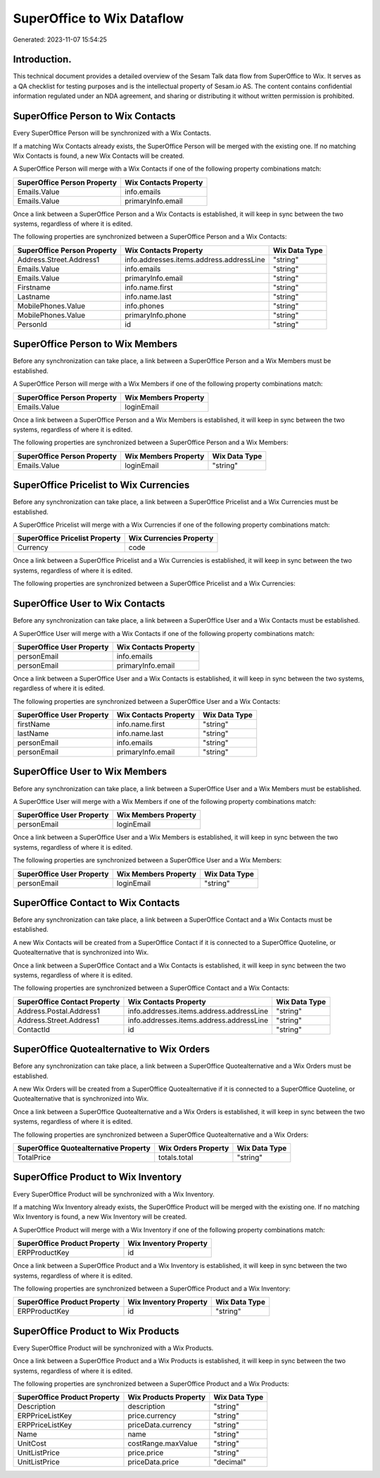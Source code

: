 ===========================
SuperOffice to Wix Dataflow
===========================

Generated: 2023-11-07 15:54:25

Introduction.
------------

This technical document provides a detailed overview of the Sesam Talk data flow from SuperOffice to Wix. It serves as a QA checklist for testing purposes and is the intellectual property of Sesam.io AS. The content contains confidential information regulated under an NDA agreement, and sharing or distributing it without written permission is prohibited.

SuperOffice Person to Wix Contacts
----------------------------------
Every SuperOffice Person will be synchronized with a Wix Contacts.

If a matching Wix Contacts already exists, the SuperOffice Person will be merged with the existing one.
If no matching Wix Contacts is found, a new Wix Contacts will be created.

A SuperOffice Person will merge with a Wix Contacts if one of the following property combinations match:

.. list-table::
   :header-rows: 1

   * - SuperOffice Person Property
     - Wix Contacts Property
   * - Emails.Value
     - info.emails
   * - Emails.Value
     - primaryInfo.email

Once a link between a SuperOffice Person and a Wix Contacts is established, it will keep in sync between the two systems, regardless of where it is edited.

The following properties are synchronized between a SuperOffice Person and a Wix Contacts:

.. list-table::
   :header-rows: 1

   * - SuperOffice Person Property
     - Wix Contacts Property
     - Wix Data Type
   * - Address.Street.Address1
     - info.addresses.items.address.addressLine
     - "string"
   * - Emails.Value
     - info.emails
     - "string"
   * - Emails.Value
     - primaryInfo.email
     - "string"
   * - Firstname
     - info.name.first
     - "string"
   * - Lastname
     - info.name.last
     - "string"
   * - MobilePhones.Value
     - info.phones
     - "string"
   * - MobilePhones.Value
     - primaryInfo.phone
     - "string"
   * - PersonId
     - id
     - "string"


SuperOffice Person to Wix Members
---------------------------------
Before any synchronization can take place, a link between a SuperOffice Person and a Wix Members must be established.

A SuperOffice Person will merge with a Wix Members if one of the following property combinations match:

.. list-table::
   :header-rows: 1

   * - SuperOffice Person Property
     - Wix Members Property
   * - Emails.Value
     - loginEmail

Once a link between a SuperOffice Person and a Wix Members is established, it will keep in sync between the two systems, regardless of where it is edited.

The following properties are synchronized between a SuperOffice Person and a Wix Members:

.. list-table::
   :header-rows: 1

   * - SuperOffice Person Property
     - Wix Members Property
     - Wix Data Type
   * - Emails.Value
     - loginEmail
     - "string"


SuperOffice Pricelist to Wix Currencies
---------------------------------------
Before any synchronization can take place, a link between a SuperOffice Pricelist and a Wix Currencies must be established.

A SuperOffice Pricelist will merge with a Wix Currencies if one of the following property combinations match:

.. list-table::
   :header-rows: 1

   * - SuperOffice Pricelist Property
     - Wix Currencies Property
   * - Currency
     - code

Once a link between a SuperOffice Pricelist and a Wix Currencies is established, it will keep in sync between the two systems, regardless of where it is edited.

The following properties are synchronized between a SuperOffice Pricelist and a Wix Currencies:

.. list-table::
   :header-rows: 1

   * - SuperOffice Pricelist Property
     - Wix Currencies Property
     - Wix Data Type


SuperOffice User to Wix Contacts
--------------------------------
Before any synchronization can take place, a link between a SuperOffice User and a Wix Contacts must be established.

A SuperOffice User will merge with a Wix Contacts if one of the following property combinations match:

.. list-table::
   :header-rows: 1

   * - SuperOffice User Property
     - Wix Contacts Property
   * - personEmail
     - info.emails
   * - personEmail
     - primaryInfo.email

Once a link between a SuperOffice User and a Wix Contacts is established, it will keep in sync between the two systems, regardless of where it is edited.

The following properties are synchronized between a SuperOffice User and a Wix Contacts:

.. list-table::
   :header-rows: 1

   * - SuperOffice User Property
     - Wix Contacts Property
     - Wix Data Type
   * - firstName
     - info.name.first
     - "string"
   * - lastName
     - info.name.last
     - "string"
   * - personEmail
     - info.emails
     - "string"
   * - personEmail
     - primaryInfo.email
     - "string"


SuperOffice User to Wix Members
-------------------------------
Before any synchronization can take place, a link between a SuperOffice User and a Wix Members must be established.

A SuperOffice User will merge with a Wix Members if one of the following property combinations match:

.. list-table::
   :header-rows: 1

   * - SuperOffice User Property
     - Wix Members Property
   * - personEmail
     - loginEmail

Once a link between a SuperOffice User and a Wix Members is established, it will keep in sync between the two systems, regardless of where it is edited.

The following properties are synchronized between a SuperOffice User and a Wix Members:

.. list-table::
   :header-rows: 1

   * - SuperOffice User Property
     - Wix Members Property
     - Wix Data Type
   * - personEmail
     - loginEmail
     - "string"


SuperOffice Contact to Wix Contacts
-----------------------------------
Before any synchronization can take place, a link between a SuperOffice Contact and a Wix Contacts must be established.

A new Wix Contacts will be created from a SuperOffice Contact if it is connected to a SuperOffice Quoteline, or Quotealternative that is synchronized into Wix.

Once a link between a SuperOffice Contact and a Wix Contacts is established, it will keep in sync between the two systems, regardless of where it is edited.

The following properties are synchronized between a SuperOffice Contact and a Wix Contacts:

.. list-table::
   :header-rows: 1

   * - SuperOffice Contact Property
     - Wix Contacts Property
     - Wix Data Type
   * - Address.Postal.Address1
     - info.addresses.items.address.addressLine
     - "string"
   * - Address.Street.Address1
     - info.addresses.items.address.addressLine
     - "string"
   * - ContactId
     - id
     - "string"


SuperOffice Quotealternative to Wix Orders
------------------------------------------
Before any synchronization can take place, a link between a SuperOffice Quotealternative and a Wix Orders must be established.

A new Wix Orders will be created from a SuperOffice Quotealternative if it is connected to a SuperOffice Quoteline, or Quotealternative that is synchronized into Wix.

Once a link between a SuperOffice Quotealternative and a Wix Orders is established, it will keep in sync between the two systems, regardless of where it is edited.

The following properties are synchronized between a SuperOffice Quotealternative and a Wix Orders:

.. list-table::
   :header-rows: 1

   * - SuperOffice Quotealternative Property
     - Wix Orders Property
     - Wix Data Type
   * - TotalPrice
     - totals.total
     - "string"


SuperOffice Product to Wix Inventory
------------------------------------
Every SuperOffice Product will be synchronized with a Wix Inventory.

If a matching Wix Inventory already exists, the SuperOffice Product will be merged with the existing one.
If no matching Wix Inventory is found, a new Wix Inventory will be created.

A SuperOffice Product will merge with a Wix Inventory if one of the following property combinations match:

.. list-table::
   :header-rows: 1

   * - SuperOffice Product Property
     - Wix Inventory Property
   * - ERPProductKey
     - id

Once a link between a SuperOffice Product and a Wix Inventory is established, it will keep in sync between the two systems, regardless of where it is edited.

The following properties are synchronized between a SuperOffice Product and a Wix Inventory:

.. list-table::
   :header-rows: 1

   * - SuperOffice Product Property
     - Wix Inventory Property
     - Wix Data Type
   * - ERPProductKey
     - id
     - "string"


SuperOffice Product to Wix Products
-----------------------------------
Every SuperOffice Product will be synchronized with a Wix Products.

Once a link between a SuperOffice Product and a Wix Products is established, it will keep in sync between the two systems, regardless of where it is edited.

The following properties are synchronized between a SuperOffice Product and a Wix Products:

.. list-table::
   :header-rows: 1

   * - SuperOffice Product Property
     - Wix Products Property
     - Wix Data Type
   * - Description
     - description
     - "string"
   * - ERPPriceListKey
     - price.currency
     - "string"
   * - ERPPriceListKey
     - priceData.currency
     - "string"
   * - Name
     - name
     - "string"
   * - UnitCost
     - costRange.maxValue
     - "string"
   * - UnitListPrice
     - price.price
     - "string"
   * - UnitListPrice
     - priceData.price
     - "decimal"

